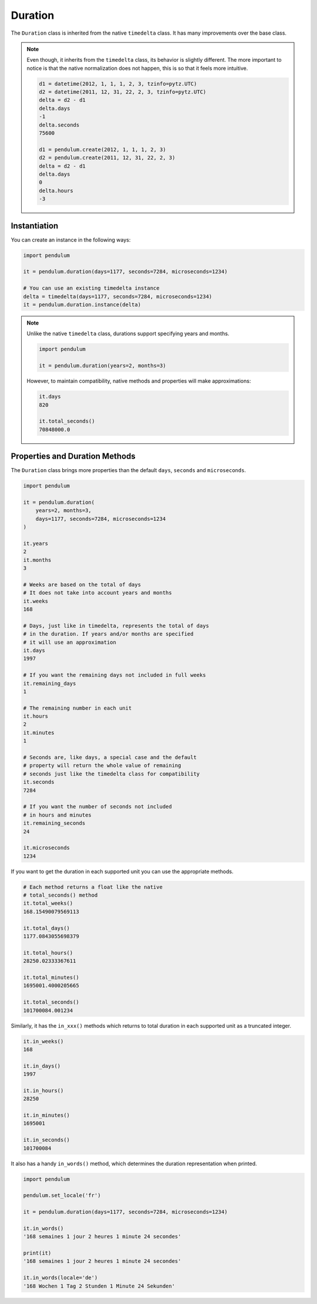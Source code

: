 .. _Duration:

Duration
========

The ``Duration`` class is inherited from the native ``timedelta`` class.
It has many improvements over the base class.

.. note::

    Even though, it inherits from the ``timedelta`` class, its behavior is slightly different.
    The more important to notice is that the native normalization does not happen, this is so that
    it feels more intuitive.

    .. code-block:: python

        d1 = datetime(2012, 1, 1, 1, 2, 3, tzinfo=pytz.UTC)
        d2 = datetime(2011, 12, 31, 22, 2, 3, tzinfo=pytz.UTC)
        delta = d2 - d1
        delta.days
        -1
        delta.seconds
        75600

        d1 = pendulum.create(2012, 1, 1, 1, 2, 3)
        d2 = pendulum.create(2011, 12, 31, 22, 2, 3)
        delta = d2 - d1
        delta.days
        0
        delta.hours
        -3

Instantiation
-------------

You can create an instance in the following ways:

.. code-block:: python

    import pendulum

    it = pendulum.duration(days=1177, seconds=7284, microseconds=1234)

    # You can use an existing timedelta instance
    delta = timedelta(days=1177, seconds=7284, microseconds=1234)
    it = pendulum.duration.instance(delta)

.. note::

    Unlike the native ``timedelta`` class, durations support specifying
    years and months.

    .. code-block:: python

        import pendulum

        it = pendulum.duration(years=2, months=3)

    However, to maintain compatibility, native methods and properties will
    make approximations:

    .. code-block:: python

        it.days
        820

        it.total_seconds()
        70848000.0

Properties and Duration Methods
-------------------------------

The ``Duration`` class brings more properties than the default ``days``, ``seconds`` and
``microseconds``.

.. code-block:: python

    import pendulum

    it = pendulum.duration(
        years=2, months=3,
        days=1177, seconds=7284, microseconds=1234
    )

    it.years
    2
    it.months
    3

    # Weeks are based on the total of days
    # It does not take into account years and months
    it.weeks
    168

    # Days, just like in timedelta, represents the total of days
    # in the duration. If years and/or months are specified
    # it will use an approximation
    it.days
    1997

    # If you want the remaining days not included in full weeks
    it.remaining_days
    1

    # The remaining number in each unit
    it.hours
    2
    it.minutes
    1

    # Seconds are, like days, a special case and the default
    # property will return the whole value of remaining
    # seconds just like the timedelta class for compatibility
    it.seconds
    7284

    # If you want the number of seconds not included
    # in hours and minutes
    it.remaining_seconds
    24

    it.microseconds
    1234

If you want to get the duration in each supported unit
you can use the appropriate methods.

.. code-block:: python

    # Each method returns a float like the native
    # total_seconds() method
    it.total_weeks()
    168.15490079569113

    it.total_days()
    1177.0843055698379

    it.total_hours()
    28250.02333367611

    it.total_minutes()
    1695001.4000205665

    it.total_seconds()
    101700084.001234

Similarly, it has the ``in_xxx()`` methods which returns to total duration in each
supported unit as a truncated integer.

.. code-block:: python

    it.in_weeks()
    168

    it.in_days()
    1997

    it.in_hours()
    28250

    it.in_minutes()
    1695001

    it.in_seconds()
    101700084

It also has a handy ``in_words()`` method, which determines the duration representation when printed.

.. code-block:: python

    import pendulum

    pendulum.set_locale('fr')

    it = pendulum.duration(days=1177, seconds=7284, microseconds=1234)

    it.in_words()
    '168 semaines 1 jour 2 heures 1 minute 24 secondes'

    print(it)
    '168 semaines 1 jour 2 heures 1 minute 24 secondes'

    it.in_words(locale='de')
    '168 Wochen 1 Tag 2 Stunden 1 Minute 24 Sekunden'
